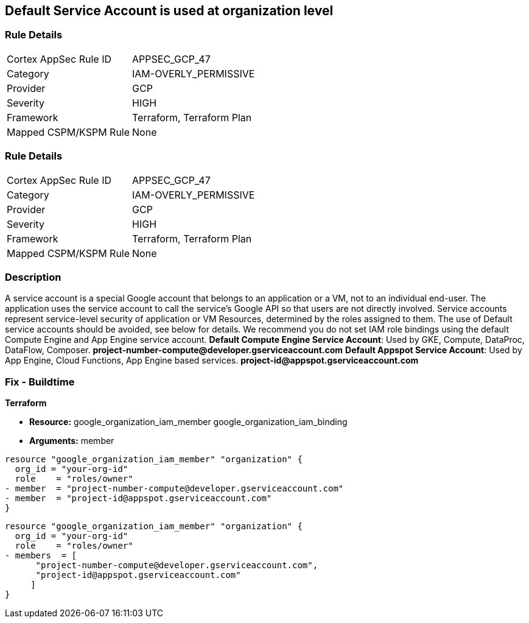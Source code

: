 == Default Service Account is used at organization level


=== Rule Details

[cols="1,2"]
|===
|Cortex AppSec Rule ID |APPSEC_GCP_47
|Category |IAM-OVERLY_PERMISSIVE
|Provider |GCP
|Severity |HIGH
|Framework |Terraform, Terraform Plan
|Mapped CSPM/KSPM Rule |None
|===


=== Rule Details

[cols="1,2"]
|===
|Cortex AppSec Rule ID |APPSEC_GCP_47
|Category |IAM-OVERLY_PERMISSIVE
|Provider |GCP
|Severity |HIGH
|Framework |Terraform, Terraform Plan
|Mapped CSPM/KSPM Rule |None
|===


=== Description 


A service account is a special Google account that belongs to an application or a VM, not to an individual end-user.
The application uses the service account to call the service's Google API so that users are not directly involved.
Service accounts represent service-level security of application or VM Resources, determined by the roles assigned to them.
The use of Default service accounts should be avoided, see below for details.
We recommend you do not set IAM role bindings using the default Compute Engine and App Engine service account.
*Default Compute Engine Service Account*: Used by GKE, Compute, DataProc, DataFlow, Composer.
*project-number-compute@developer.gserviceaccount.com*
*Default Appspot Service Account*: Used by App Engine, Cloud Functions, App Engine based services.
*project-id@appspot.gserviceaccount.com*

=== Fix - Buildtime


*Terraform* 


* *Resource:*  google_organization_iam_member  google_organization_iam_binding
* *Arguments:* member


[source,text]
----
resource "google_organization_iam_member" "organization" {
  org_id = "your-org-id"
  role    = "roles/owner"
- member  = "project-number-compute@developer.gserviceaccount.com"
- member  = "project-id@appspot.gserviceaccount.com"
}
----

[source,text]
----
resource "google_organization_iam_member" "organization" {
  org_id = "your-org-id"
  role    = "roles/owner"
- members  = [
      "project-number-compute@developer.gserviceaccount.com",
      "project-id@appspot.gserviceaccount.com"
     ]
}
----
